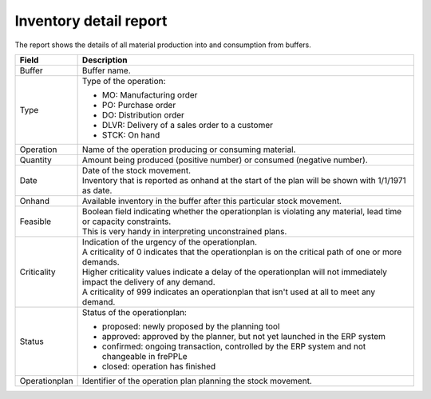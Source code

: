 =======================
Inventory detail report
=======================

The report shows the details of all material production into and consumption from buffers.

================= ==============================================================================
Field             Description
================= ==============================================================================
Buffer            Buffer name.
Type              Type of the operation:

                  - MO: Manufacturing order
                  - PO: Purchase order
                  - DO: Distribution order
                  - DLVR: Delivery of a sales order to a customer
                  - STCK: On hand
Operation         Name of the operation producing or consuming material.
Quantity          Amount being produced (positive number) or consumed (negative number).
Date              | Date of the stock movement.
                  | Inventory that is reported as onhand at the start of the plan will be shown
                    with 1/1/1971 as date.
Onhand            Available inventory in the buffer after this particular stock movement.
Feasible          | Boolean field indicating whether the operationplan is violating any
                    material, lead time or capacity constraints.
                  | This is very handy in interpreting unconstrained plans.
Criticality       | Indication of the urgency of the operationplan.
                  | A criticality of 0 indicates that the operationplan is on the critical
                    path of one or more demands.
                  | Higher criticality values indicate a delay of the operationplan will
                    not immediately impact the delivery of any demand.
                  | A criticality of 999 indicates an operationplan that isn't used at all to
                    meet any demand.
Status            Status of the operationplan:

                  - proposed: newly proposed by the planning tool
                  - approved: approved by the planner, but not yet launched in the ERP system
                  - confirmed: ongoing transaction, controlled by the ERP system and not changeable
                    in frePPLe
                  - closed: operation has finished 
Operationplan     Identifier of the operation plan planning the stock movement.
================= ==============================================================================

.. image:: ../_images/inventory-detail-report.png
   :alt: Inventory detail report
